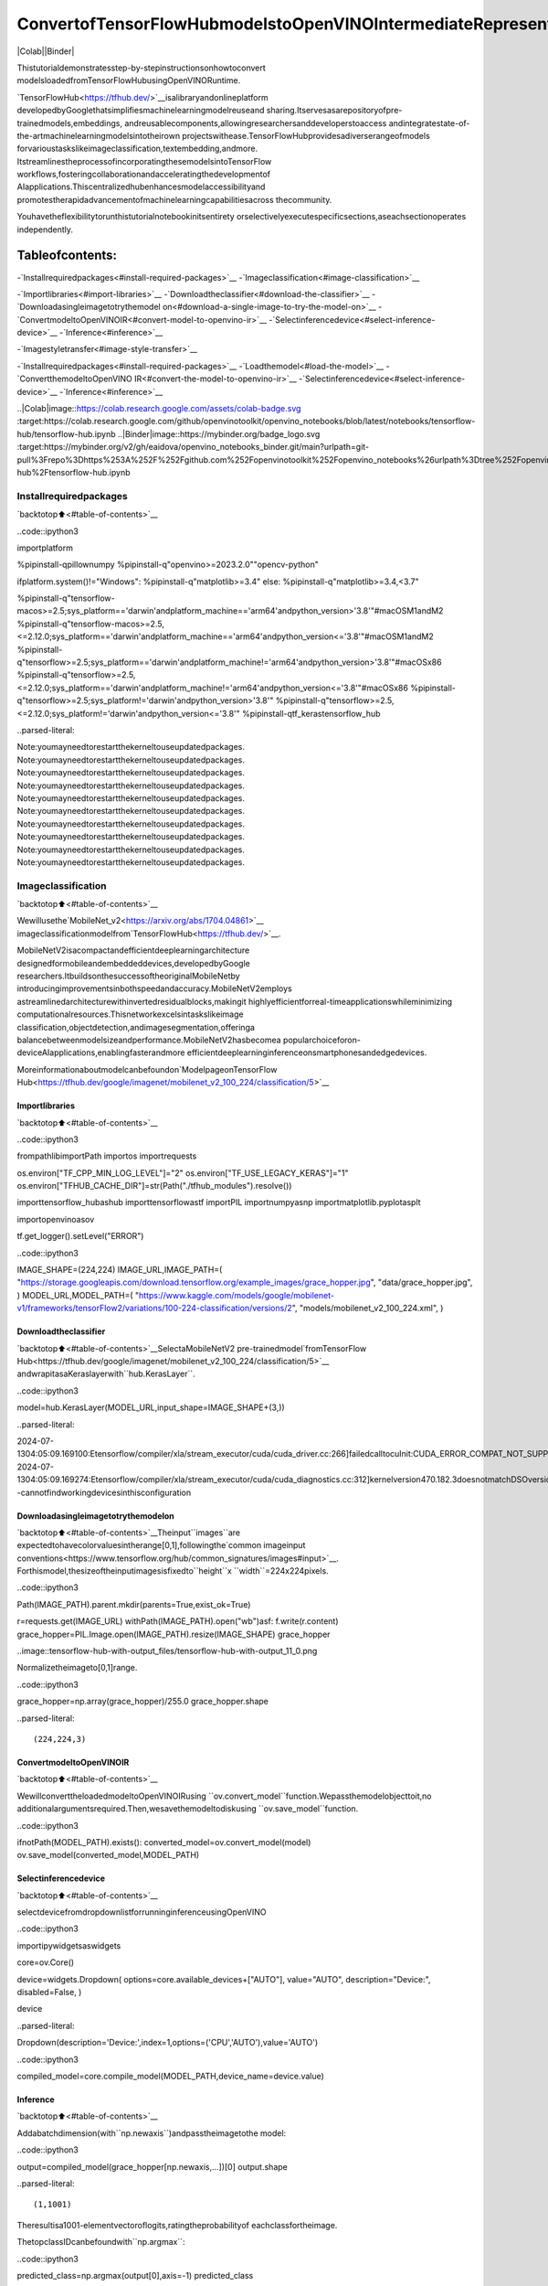 ConvertofTensorFlowHubmodelstoOpenVINOIntermediateRepresentation(IR)
=============================================================================

|Colab||Binder|

Thistutorialdemonstratesstep-by-stepinstructionsonhowtoconvert
modelsloadedfromTensorFlowHubusingOpenVINORuntime.

`TensorFlowHub<https://tfhub.dev/>`__isalibraryandonlineplatform
developedbyGooglethatsimplifiesmachinelearningmodelreuseand
sharing.Itservesasarepositoryofpre-trainedmodels,embeddings,
andreusablecomponents,allowingresearchersanddeveloperstoaccess
andintegratestate-of-the-artmachinelearningmodelsintotheirown
projectswithease.TensorFlowHubprovidesadiverserangeofmodels
forvarioustaskslikeimageclassification,textembedding,andmore.
ItstreamlinestheprocessofincorporatingthesemodelsintoTensorFlow
workflows,fosteringcollaborationandacceleratingthedevelopmentof
AIapplications.Thiscentralizedhubenhancesmodelaccessibilityand
promotestherapidadvancementofmachinelearningcapabilitiesacross
thecommunity.

Youhavetheflexibilitytorunthistutorialnotebookinitsentirety
orselectivelyexecutespecificsections,aseachsectionoperates
independently.

Tableofcontents:
^^^^^^^^^^^^^^^^^^

-`Installrequiredpackages<#install-required-packages>`__
-`Imageclassification<#image-classification>`__

-`Importlibraries<#import-libraries>`__
-`Downloadtheclassifier<#download-the-classifier>`__
-`Downloadasingleimagetotrythemodel
on<#download-a-single-image-to-try-the-model-on>`__
-`ConvertmodeltoOpenVINOIR<#convert-model-to-openvino-ir>`__
-`Selectinferencedevice<#select-inference-device>`__
-`Inference<#inference>`__

-`Imagestyletransfer<#image-style-transfer>`__

-`Installrequiredpackages<#install-required-packages>`__
-`Loadthemodel<#load-the-model>`__
-`ConvertthemodeltoOpenVINO
IR<#convert-the-model-to-openvino-ir>`__
-`Selectinferencedevice<#select-inference-device>`__
-`Inference<#inference>`__

..|Colab|image::https://colab.research.google.com/assets/colab-badge.svg
:target:https://colab.research.google.com/github/openvinotoolkit/openvino_notebooks/blob/latest/notebooks/tensorflow-hub/tensorflow-hub.ipynb
..|Binder|image::https://mybinder.org/badge_logo.svg
:target:https://mybinder.org/v2/gh/eaidova/openvino_notebooks_binder.git/main?urlpath=git-pull%3Frepo%3Dhttps%253A%252F%252Fgithub.com%252Fopenvinotoolkit%252Fopenvino_notebooks%26urlpath%3Dtree%252Fopenvino_notebooks%252Fnotebooks%2Ftensorflow-hub%2Ftensorflow-hub.ipynb

Installrequiredpackages
-------------------------

`backtotop⬆️<#table-of-contents>`__

..code::ipython3

importplatform

%pipinstall-qpillownumpy
%pipinstall-q"openvino>=2023.2.0""opencv-python"

ifplatform.system()!="Windows":
%pipinstall-q"matplotlib>=3.4"
else:
%pipinstall-q"matplotlib>=3.4,<3.7"

%pipinstall-q"tensorflow-macos>=2.5;sys_platform=='darwin'andplatform_machine=='arm64'andpython_version>'3.8'"#macOSM1andM2
%pipinstall-q"tensorflow-macos>=2.5,<=2.12.0;sys_platform=='darwin'andplatform_machine=='arm64'andpython_version<='3.8'"#macOSM1andM2
%pipinstall-q"tensorflow>=2.5;sys_platform=='darwin'andplatform_machine!='arm64'andpython_version>'3.8'"#macOSx86
%pipinstall-q"tensorflow>=2.5,<=2.12.0;sys_platform=='darwin'andplatform_machine!='arm64'andpython_version<='3.8'"#macOSx86
%pipinstall-q"tensorflow>=2.5;sys_platform!='darwin'andpython_version>'3.8'"
%pipinstall-q"tensorflow>=2.5,<=2.12.0;sys_platform!='darwin'andpython_version<='3.8'"
%pipinstall-qtf_kerastensorflow_hub


..parsed-literal::

Note:youmayneedtorestartthekerneltouseupdatedpackages.
Note:youmayneedtorestartthekerneltouseupdatedpackages.
Note:youmayneedtorestartthekerneltouseupdatedpackages.
Note:youmayneedtorestartthekerneltouseupdatedpackages.
Note:youmayneedtorestartthekerneltouseupdatedpackages.
Note:youmayneedtorestartthekerneltouseupdatedpackages.
Note:youmayneedtorestartthekerneltouseupdatedpackages.
Note:youmayneedtorestartthekerneltouseupdatedpackages.
Note:youmayneedtorestartthekerneltouseupdatedpackages.
Note:youmayneedtorestartthekerneltouseupdatedpackages.


Imageclassification
--------------------

`backtotop⬆️<#table-of-contents>`__

Wewillusethe`MobileNet_v2<https://arxiv.org/abs/1704.04861>`__
imageclassificationmodelfrom`TensorFlowHub<https://tfhub.dev/>`__.

MobileNetV2isacompactandefficientdeeplearningarchitecture
designedformobileandembeddeddevices,developedbyGoogle
researchers.ItbuildsonthesuccessoftheoriginalMobileNetby
introducingimprovementsinbothspeedandaccuracy.MobileNetV2employs
astreamlinedarchitecturewithinvertedresidualblocks,makingit
highlyefficientforreal-timeapplicationswhileminimizing
computationalresources.Thisnetworkexcelsintaskslikeimage
classification,objectdetection,andimagesegmentation,offeringa
balancebetweenmodelsizeandperformance.MobileNetV2hasbecomea
popularchoiceforon-deviceAIapplications,enablingfasterandmore
efficientdeeplearninginferenceonsmartphonesandedgedevices.

Moreinformationaboutmodelcanbefoundon`ModelpageonTensorFlow
Hub<https://tfhub.dev/google/imagenet/mobilenet_v2_100_224/classification/5>`__

Importlibraries
~~~~~~~~~~~~~~~~

`backtotop⬆️<#table-of-contents>`__

..code::ipython3

frompathlibimportPath
importos
importrequests

os.environ["TF_CPP_MIN_LOG_LEVEL"]="2"
os.environ["TF_USE_LEGACY_KERAS"]="1"
os.environ["TFHUB_CACHE_DIR"]=str(Path("./tfhub_modules").resolve())

importtensorflow_hubashub
importtensorflowastf
importPIL
importnumpyasnp
importmatplotlib.pyplotasplt

importopenvinoasov

tf.get_logger().setLevel("ERROR")

..code::ipython3

IMAGE_SHAPE=(224,224)
IMAGE_URL,IMAGE_PATH=(
"https://storage.googleapis.com/download.tensorflow.org/example_images/grace_hopper.jpg",
"data/grace_hopper.jpg",
)
MODEL_URL,MODEL_PATH=(
"https://www.kaggle.com/models/google/mobilenet-v1/frameworks/tensorFlow2/variations/100-224-classification/versions/2",
"models/mobilenet_v2_100_224.xml",
)

Downloadtheclassifier
~~~~~~~~~~~~~~~~~~~~~~~

`backtotop⬆️<#table-of-contents>`__SelectaMobileNetV2
pre-trainedmodel`fromTensorFlow
Hub<https://tfhub.dev/google/imagenet/mobilenet_v2_100_224/classification/5>`__
andwrapitasaKeraslayerwith``hub.KerasLayer``.

..code::ipython3

model=hub.KerasLayer(MODEL_URL,input_shape=IMAGE_SHAPE+(3,))


..parsed-literal::

2024-07-1304:05:09.169100:Etensorflow/compiler/xla/stream_executor/cuda/cuda_driver.cc:266]failedcalltocuInit:CUDA_ERROR_COMPAT_NOT_SUPPORTED_ON_DEVICE:forwardcompatibilitywasattemptedonnonsupportedHW
2024-07-1304:05:09.169274:Etensorflow/compiler/xla/stream_executor/cuda/cuda_diagnostics.cc:312]kernelversion470.182.3doesnotmatchDSOversion470.223.2--cannotfindworkingdevicesinthisconfiguration


Downloadasingleimagetotrythemodelon
~~~~~~~~~~~~~~~~~~~~~~~~~~~~~~~~~~~~~~~~~~~

`backtotop⬆️<#table-of-contents>`__Theinput``images``are
expectedtohavecolorvaluesintherange[0,1],followingthe`common
imageinput
conventions<https://www.tensorflow.org/hub/common_signatures/images#input>`__.
Forthismodel,thesizeoftheinputimagesisfixedto``height``x
``width``=224x224pixels.

..code::ipython3

Path(IMAGE_PATH).parent.mkdir(parents=True,exist_ok=True)

r=requests.get(IMAGE_URL)
withPath(IMAGE_PATH).open("wb")asf:
f.write(r.content)
grace_hopper=PIL.Image.open(IMAGE_PATH).resize(IMAGE_SHAPE)
grace_hopper




..image::tensorflow-hub-with-output_files/tensorflow-hub-with-output_11_0.png



Normalizetheimageto[0,1]range.

..code::ipython3

grace_hopper=np.array(grace_hopper)/255.0
grace_hopper.shape




..parsed-literal::

(224,224,3)



ConvertmodeltoOpenVINOIR
~~~~~~~~~~~~~~~~~~~~~~~~~~~~

`backtotop⬆️<#table-of-contents>`__

WewillconverttheloadedmodeltoOpenVINOIRusing
``ov.convert_model``function.Wepassthemodelobjecttoit,no
additionalargumentsrequired.Then,wesavethemodeltodiskusing
``ov.save_model``function.

..code::ipython3

ifnotPath(MODEL_PATH).exists():
converted_model=ov.convert_model(model)
ov.save_model(converted_model,MODEL_PATH)

Selectinferencedevice
~~~~~~~~~~~~~~~~~~~~~~~

`backtotop⬆️<#table-of-contents>`__

selectdevicefromdropdownlistforrunninginferenceusingOpenVINO

..code::ipython3

importipywidgetsaswidgets

core=ov.Core()

device=widgets.Dropdown(
options=core.available_devices+["AUTO"],
value="AUTO",
description="Device:",
disabled=False,
)

device




..parsed-literal::

Dropdown(description='Device:',index=1,options=('CPU','AUTO'),value='AUTO')



..code::ipython3

compiled_model=core.compile_model(MODEL_PATH,device_name=device.value)

Inference
~~~~~~~~~

`backtotop⬆️<#table-of-contents>`__

Addabatchdimension(with``np.newaxis``)andpasstheimagetothe
model:

..code::ipython3

output=compiled_model(grace_hopper[np.newaxis,...])[0]
output.shape




..parsed-literal::

(1,1001)



Theresultisa1001-elementvectoroflogits,ratingtheprobabilityof
eachclassfortheimage.

ThetopclassIDcanbefoundwith``np.argmax``:

..code::ipython3

predicted_class=np.argmax(output[0],axis=-1)
predicted_class




..parsed-literal::

653



Takethe``predicted_class``ID(suchas``653``)andfetchtheImageNet
datasetlabelstodecodethepredictions:

..code::ipython3

labels_path=tf.keras.utils.get_file(
"ImageNetLabels.txt",
"https://storage.googleapis.com/download.tensorflow.org/data/ImageNetLabels.txt",
)
imagenet_labels=np.array(open(labels_path).read().splitlines())
plt.imshow(grace_hopper)
plt.axis("off")
predicted_class_name=imagenet_labels[predicted_class]
_=plt.title("Prediction:"+predicted_class_name.title())



..image::tensorflow-hub-with-output_files/tensorflow-hub-with-output_26_0.png


Imagestyletransfer
--------------------

`backtotop⬆️<#table-of-contents>`__

Wewilluse`arbitraryimagestylization
model<https://arxiv.org/abs/1705.06830>`__from`TensorFlow
Hub<https://tfhub.dev>`__.

Themodelcontainsconditionalinstancenormalization(CIN)layers

TheCINnetworkconsistsoftwomaincomponents:afeatureextractorand
astylizationmodule.Thefeatureextractorextractsasetoffeatures
fromthecontentimage.Thestylizationmodulethenusesthesefeatures
togenerateastylizedimage.

Thestylizationmoduleisastackofconvolutionallayers.Each
convolutionallayerisfollowedbyaCINlayer.TheCINlayertakesthe
featuresfromthepreviouslayerandtheCINparametersfromthestyle
imageasinputandproducesanewsetoffeaturesasoutput.

Theoutputofthestylizationmoduleisastylizedimage.Thestylized
imagehasthesamecontentastheoriginalcontentimage,butthestyle
hasbeentransferredfromthestyleimage.

TheCINnetworkisabletostylizeimagesinrealtimebecauseitis
veryefficient.

Moremodelinformationcanbefoundon`ModelpageonTensorFlow
Hub<https://tfhub.dev/google/magenta/arbitrary-image-stylization-v1-256/2>`__.

..code::ipython3

importos

os.environ["TF_CPP_MIN_LOG_LEVEL"]="2"
os.environ["TF_CPP_MIN_LOG_LEVEL"]="2"
os.environ["TF_USE_LEGACY_KERAS"]="1"
os.environ["TFHUB_CACHE_DIR"]=str(Path("./tfhub_modules").resolve())
frompathlibimportPath

importopenvinoasov

importtensorflow_hubashub
importtensorflowastf
importcv2
importnumpyasnp
importmatplotlib.pyplotasplt

..code::ipython3

CONTENT_IMAGE_URL="https://github.com/openvinotoolkit/openvino_notebooks/assets/29454499/525babb8-1289-45f8-a3a5-e248f74dfb24"
CONTENT_IMAGE_PATH="./data/YellowLabradorLooking_new.jpg"

STYLE_IMAGE_URL="https://github.com/openvinotoolkit/openvino_notebooks/assets/29454499/c212233d-9a33-4979-b8f9-2a94a529026e"
STYLE_IMAGE_PATH="./data/Vassily_Kandinsky%2C_1913_-_Composition_7.jpg"

MODEL_URL="https://www.kaggle.com/models/google/arbitrary-image-stylization-v1/frameworks/tensorFlow1/variations/256/versions/2"
MODEL_PATH="./models/arbitrary-image-stylization-v1-256.xml"

Loadthemodel
~~~~~~~~~~~~~~

`backtotop⬆️<#table-of-contents>`__

WeloadthemodelfromTensorFlowHubusing``hub.KerasLayer``.Since
themodelhasmultipleinputs(contentimageandstyleimage),weneed
tobuilditbycallingwithplaceholdersandwrapin``tf.keras.Model``
function.

..code::ipython3

inputs={
"placeholder":tf.keras.layers.Input(shape=(None,None,3)),
"placeholder_1":tf.keras.layers.Input(shape=(None,None,3)),
}
model=hub.KerasLayer(MODEL_URL,signature="serving_default",signature_outputs_as_dict=True)#definethesignaturetoallowpassinginputsasadictionary
outputs=model(inputs)
model=tf.keras.Model(inputs=inputs,outputs=outputs)

ConvertthemodeltoOpenVINOIR
~~~~~~~~~~~~~~~~~~~~~~~~~~~~~~~~

`backtotop⬆️<#table-of-contents>`__

WeconverttheloadedmodeltoOpenVINOIRusing``ov.convert_model``
function.Wepassourmodeltothefunction,noadditionalarguments
needed.Afterconverting,wesavethemodeltodiskusing
``ov.save_model``function.

..code::ipython3

ifnotPath(MODEL_PATH).exists():
Path(MODEL_PATH).parent.mkdir(parents=True,exist_ok=True)
converted_model=ov.convert_model(model)
ov.save_model(converted_model,MODEL_PATH)

Selectinferencedevice
~~~~~~~~~~~~~~~~~~~~~~~

`backtotop⬆️<#table-of-contents>`__

selectdevicefromdropdownlistforrunninginferenceusingOpenVINO

..code::ipython3

importipywidgetsaswidgets

core=ov.Core()

device=widgets.Dropdown(
options=core.available_devices+["AUTO"],
value="AUTO",
description="Device:",
disabled=False,
)

device




..parsed-literal::

Dropdown(description='Device:',index=1,options=('CPU','AUTO'),value='AUTO')



..code::ipython3

compiled_model=core.compile_model(MODEL_PATH,device_name=device.value)

Inference
~~~~~~~~~

`backtotop⬆️<#table-of-contents>`__

..code::ipython3

ifnotPath(STYLE_IMAGE_PATH).exists():
r=requests.get(STYLE_IMAGE_URL)
withopen(STYLE_IMAGE_PATH,"wb")asf:
f.write(r.content)
ifnotPath(CONTENT_IMAGE_PATH).exists():
r=requests.get(CONTENT_IMAGE_URL)
withopen(CONTENT_IMAGE_PATH,"wb")asf:
f.write(r.content)


defload_image(dst):
image=cv2.imread(dst)
image=cv2.cvtColor(image,cv2.COLOR_BGR2RGB)#ConvertimagecolortoRGBspace
image=image/255#Normalizeto[0,1]interval
image=image.astype(np.float32)
returnimage

..code::ipython3

content_image=load_image(CONTENT_IMAGE_PATH)
style_image=load_image(STYLE_IMAGE_PATH)
style_image=cv2.resize(style_image,(256,256))#modelwastrainedon256x256images

..code::ipython3

result=compiled_model([content_image[np.newaxis,...],style_image[np.newaxis,...]])[0]

..code::ipython3

title2img={
"Sourceimage":content_image,
"Referencestyle":style_image,
"Result":result[0],
}
plt.figure(figsize=(12,12))
fori,(title,img)inenumerate(title2img.items()):
ax=plt.subplot(1,3,i+1)
ax.set_title(title)
plt.imshow(img)
plt.axis("off")



..image::tensorflow-hub-with-output_files/tensorflow-hub-with-output_43_0.png

